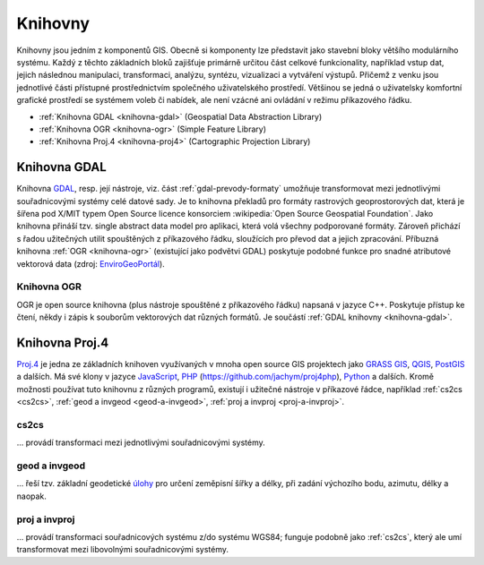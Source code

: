 .. _knihovny:

Knihovny
========

Knihovny jsou jedním z komponentů GIS. Obecně si komponenty lze představit 
jako stavební bloky většího modulárního systému. Každý z těchto základních bloků 
zajišťuje primárně určitou část celkové funkcionality, například vstup dat, 
jejich následnou manipulaci, transformaci, analýzu, syntézu, vizualizaci a vytváření 
výstupů. Přičemž z venku jsou jednotlivé části přístupné prostřednictvím 
společného uživatelského prostředí. Většinou se jedná o uživatelsky komfortní 
grafické prostředí se systémem voleb či nabídek, ale není vzácné ani ovládání v režimu 
příkazového řádku. 

* :ref:`Knihovna GDAL <knihovna-gdal>` (Geospatial Data Abstraction Library)
* :ref:`Knihovna OGR <knihovna-ogr>` (Simple Feature Library)
* :ref:`Knihovna Proj.4 <knihovna-proj4>` (Cartographic Projection Library) 

.. _knihovna-gdal:

Knihovna GDAL
-------------

Knihovna `GDAL <http://gdal.org>`_, resp. její nástroje, viz. část 
:ref:`gdal-prevody-formaty` umožňuje transformovat mezi jednotlivými
souřadnicovými systémy celé datové sady.
Je to knihovna překladů pro formáty rastrových geoprostorových dat, která je 
šířena pod X/MIT typem Open Source licence konsorciem 
:wikipedia:`Open Source Geospatial Foundation`. Jako knihovna přináší 
tzv. single abstract data model pro aplikaci, která volá všechny podporované 
formáty. Zároveň přichází s řadou užitečných utilit spouštěných z příkazového 
řádku, sloužících pro převod dat a jejich zpracování. Příbuzná knihovna 
:ref:`OGR <knihovna-ogr>` (existující jako podvětvi GDAL) poskytuje podobné 
funkce pro snadné atributové vektorová data (zdroj: 
`EnviroGeoPortál <http://geo.enviroportal.sk/infrastruktra/komponenty-gis>`_).

.. _knihovna-ogr:

Knihovna OGR
^^^^^^^^^^^^

OGR je open source knihovna (plus nástroje spouštěné z příkazového řádku) napsaná 
v jazyce C++. Poskytuje přístup ke čtení, někdy i zápis k souborům vektorových 
dat různých formátů. Je součástí :ref:`GDAL knihovny <knihovna-gdal>`.

.. _knihovna-proj4:

Knihovna Proj.4
---------------

`Proj.4 <https://trac.osgeo.org/proj/>`_ je jedna ze základních knihoven
využívaných v mnoha open source GIS projektech jako `GRASS GIS
<http://www.gismentors.cz/skoleni/grass-gis/>`_, `QGIS
<http://www.gismentors.cz/skoleni/qgis/>`_, `PostGIS
<http://www.gismentors.cz/skoleni/PostGIS/>`_ a dalších. Má své
klony v jazyce `JavaScript <http://proj4js.org/>`_, `PHP
<https://sourceforge.net/projects/proj4php/>`_
(https://github.com/jachym/proj4php), `Python
<https://github.com/jswhit/pyproj>`_ a dalších. Kromě možnosti používat tuto 
knihovnu z různých programů, existují i užitečné nástroje v příkazové řádce, 
například :ref:`cs2cs <cs2cs>`, :ref:`geod a invgeod <geod-a-invgeod>`, 
:ref:`proj a invproj <proj-a-invproj>`.

.. _cs2cs:

cs2cs
^^^^^

... provádí transformaci mezi jednotlivými souřadnicovými systémy.

.. notecmd:: Použití 

    - převod souřadnice ze souřadnicového systému S-JTSK (kód :epsg:`5514`
    do WGS84 (:epsg:`4326`):
              
    .. code-block:: bash

        echo "-868208.53 -1095793.57 512.30" | cs2cs +init=epsg:5514 \
            +towgs84=570.8,85.7,462.8,4.998,1.587,5.261,3.56 +to +init=epsg:4326

        12d48'25.16"E	49d27'8.146"N 559.261

    - místo EPSG kódu můžeme použít kompletní definici souřadnicového
    systému; ukázka pro převod souřadnic z WGS84 na S-JTSK (z důvodu přesnějšího 
    převodu používáme tzv. transformační parametry ``+towgs84``):

    .. code-block:: bash

        echo "12d48'25.15992 49d27'8.14571 559.417" | cs2cs +proj=longlat \
            +datum=WGS84 +to +proj=krovak +lat_0=49.5 +lon_0=24.83333333333333 \
            +alpha=30.28813972222222 +k=0.9999 +x_0=0 +y_0=0 +ellps=bessel \
            +pm=greenwich +units=m +no_defs \
            +towgs84=570.8,85.7,462.8,4.998,1.587,5.261,3.56

        -868208.54	-1095793.58 512.46

.. _geod-a-invgeod:

geod a invgeod
^^^^^^^^^^^^^^

... řeší tzv. základní geodetické `úlohy <http://gis.zcu.cz/studium/gen1/html/ch07s02.html>`_ 
pro určení zeměpisní šířky a délky, při zadání výchozího bodu, azimutu, délky a naopak.

.. notecmd:: Použití 

    - výpočet azimutu a vzdálenosti mezi Prahou a Brnem:

    .. code-block:: bash

        geod +ellps=bessel <<EOF -I +units=m
        15d20'55.444"E47d43'10.405"N 14d28'7.821"E50d4'2.641"N
        EOF

        110d53'32.868"	-68d30'12.184"	270855.602

.. _proj-a-invproj:

proj a invproj
^^^^^^^^^^^^^^

... provádí transformaci souřadnicových systému z/do systému WGS84; funguje 
podobně jako :ref:`cs2cs`, který ale umí transformovat mezi libovolnými 
souřadnicovými systémy.




